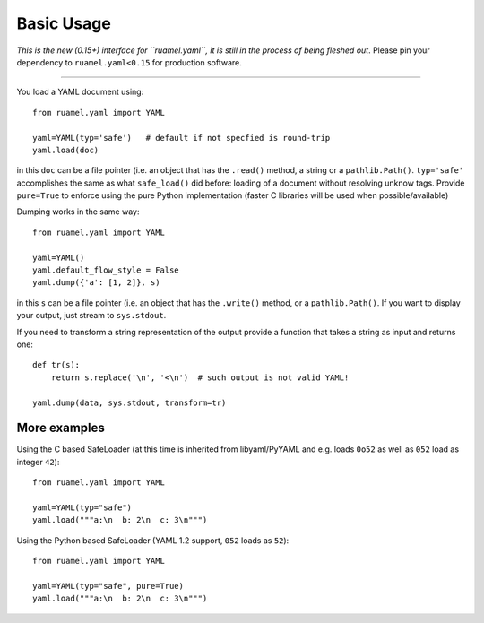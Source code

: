***********
Basic Usage
***********

*This is the new (0.15+) interface for ``ruamel.yaml``, it is still in
the process of being fleshed out*. Please pin your dependency to
``ruamel.yaml<0.15`` for production software.

------

You load a YAML document using::

  from ruamel.yaml import YAML
  
  yaml=YAML(typ='safe')   # default if not specfied is round-trip
  yaml.load(doc)

in this ``doc`` can be a file pointer (i.e. an object that has the
``.read()`` method, a string or a ``pathlib.Path()``. ``typ='safe'``
accomplishes the same as what ``safe_load()`` did before: loading of a
document without resolving unknow tags. Provide  ``pure=True`` to
enforce using the pure Python implementation (faster C libraries will be used
when possible/available)

Dumping works in the same way::

  from ruamel.yaml import YAML
  
  yaml=YAML()
  yaml.default_flow_style = False
  yaml.dump({'a': [1, 2]}, s)

in this ``s`` can be a file pointer (i.e. an object that has the
``.write()`` method, or a ``pathlib.Path()``. If you want to display
your output, just stream to ``sys.stdout``.

If you need to transform a string representation of the output provide
a function that takes a string as input and returns one::

  def tr(s):
      return s.replace('\n', '<\n')  # such output is not valid YAML!
  
  yaml.dump(data, sys.stdout, transform=tr)

More examples
=============

Using the C based SafeLoader (at this time is inherited from
libyaml/PyYAML and e.g. loads ``0o52`` as well as ``052`` load as integer ``42``)::

  from ruamel.yaml import YAML
  
  yaml=YAML(typ="safe")
  yaml.load("""a:\n  b: 2\n  c: 3\n""")

Using the Python based SafeLoader (YAML 1.2 support, ``052`` loads as ``52``)::

  from ruamel.yaml import YAML
  
  yaml=YAML(typ="safe", pure=True)
  yaml.load("""a:\n  b: 2\n  c: 3\n""")
